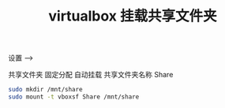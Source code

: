 #+TITLE: virtualbox 挂载共享文件夹

设置 -->

共享文件夹
固定分配
自动挂载
共享文件夹名称 Share

#+BEGIN_SRC sh
sudo mkdir /mnt/share
sudo mount -t vboxsf Share /mnt/share
#+END_SRC
